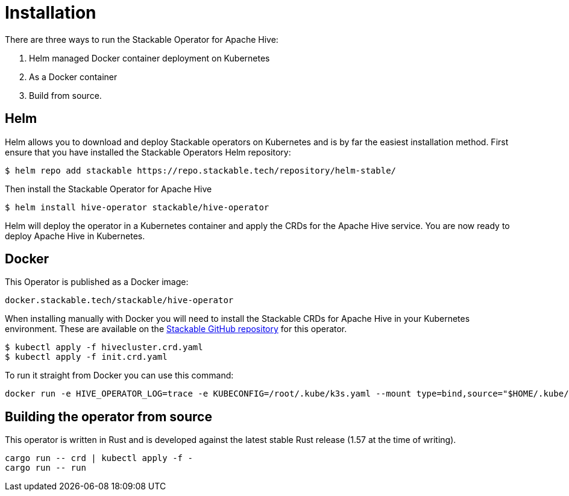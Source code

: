 = Installation

There are three ways to run the Stackable Operator for Apache Hive:

1. Helm managed Docker container deployment on Kubernetes

2. As a Docker container

3. Build from source.

== Helm

Helm allows you to download and deploy Stackable operators on Kubernetes and is by far the easiest
installation method. First ensure that you have installed the Stackable Operators Helm repository:
[source,bash]
----
$ helm repo add stackable https://repo.stackable.tech/repository/helm-stable/
----

Then install the Stackable Operator for Apache Hive
[source,bash]
----
$ helm install hive-operator stackable/hive-operator
----

Helm will deploy the operator in a Kubernetes container and apply the CRDs for the Apache Hive
service. You are now ready to deploy Apache Hive in Kubernetes.

== Docker

This Operator is published as a Docker image:

[source]
----
docker.stackable.tech/stackable/hive-operator
----

When installing manually with Docker you will need to install the Stackable CRDs for Apache Hive
in your Kubernetes environment. These are available on the
https://github.com/stackabletech/hive-operator/tree/main/deploy/crd[Stackable GitHub repository]
for this operator.
[source]
----
$ kubectl apply -f hivecluster.crd.yaml
$ kubectl apply -f init.crd.yaml
----

To run it straight from Docker you can use this command:
[source,bash]
----
docker run -e HIVE_OPERATOR_LOG=trace -e KUBECONFIG=/root/.kube/k3s.yaml --mount type=bind,source="$HOME/.kube/k3s.yaml",target="/root/.kube/k3s.yaml" -it docker.stackable.tech/stackable/hive-operator:latest
----

== Building the operator from source

This operator is written in Rust and is developed against the latest stable Rust release (1.57 at
the time of writing).

[source]
----
cargo run -- crd | kubectl apply -f -
cargo run -- run
----
